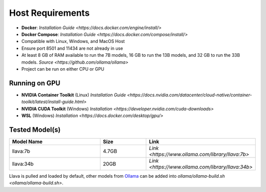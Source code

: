 Host Requirements
=================

- **Docker**: `Installation Guide <https://docs.docker.com/engine/install/>`
- **Docker Compose**: `Installation Guide <https://docs.docker.com/compose/install/>`
- Compatible with Linux, Windows, and MacOS Host
- Ensure port 8501 and 11434 are not already in use
- At least 8 GB of RAM available to run the 7B models, 16 GB to run the 13B models, and 32 GB to run the 33B models. `Source <https://github.com/ollama/ollama>`
- Project can be run on either CPU or GPU

Running on GPU
--------------
- **NVIDIA Container Toolkit** (Linux) `Installation Guide <https://docs.nvidia.com/datacenter/cloud-native/container-toolkit/latest/install-guide.html>`
- **NVIDIA CUDA Toolkit** (Windows) `Installation <https://developer.nvidia.com/cuda-downloads>`
- **WSL** (Windows) `Installation <https://docs.docker.com/desktop/gpu/>`

Tested Model(s)
---------------
.. list-table::
   :widths: 20 10 20
   :header-rows: 1

   * - Model Name
     - Size
     - Link
   * - llava:7b
     - 4.7GB
     - `Link <https://www.ollama.com/library/llava:7b>`
   * - llava:34b
     - 20GB
     - `Link <https://www.ollama.com/library/llava:34b>`

Llava is pulled and loaded by default, other models from `Ollama <https://www.ollama.com/library>`_ can be added into `ollama/ollama-build.sh <ollama/ollama-build.sh>`.
